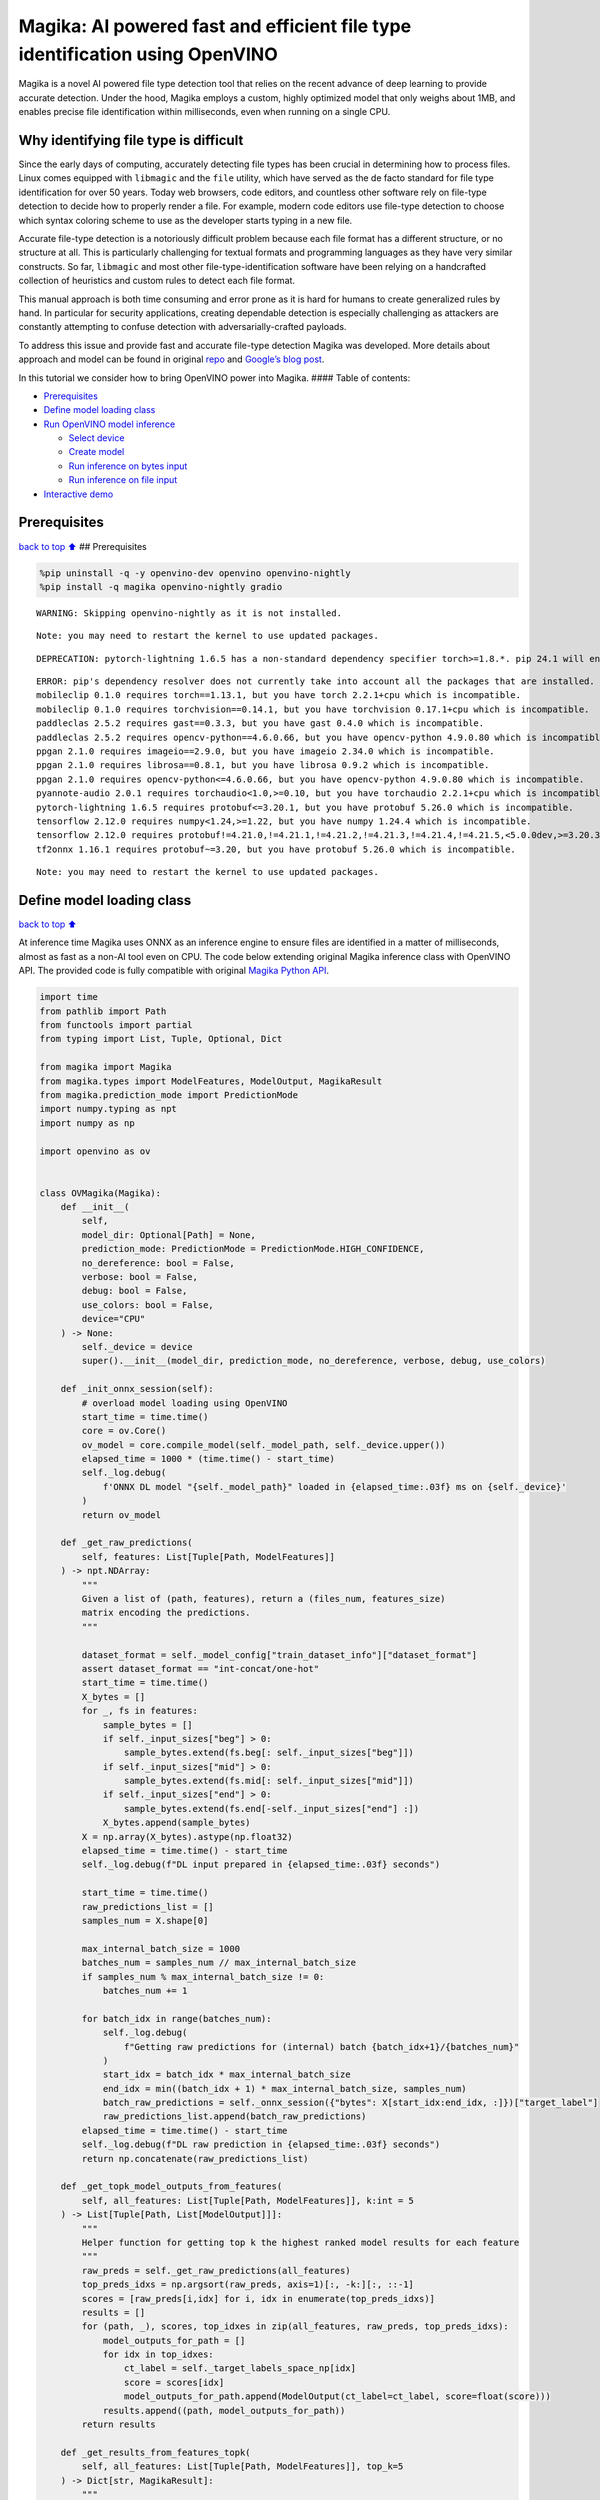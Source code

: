 Magika: AI powered fast and efficient file type identification using OpenVINO
=============================================================================

Magika is a novel AI powered file type detection tool that relies on the
recent advance of deep learning to provide accurate detection. Under the
hood, Magika employs a custom, highly optimized model that only weighs
about 1MB, and enables precise file identification within milliseconds,
even when running on a single CPU.

Why identifying file type is difficult
--------------------------------------

Since the early days of computing, accurately detecting file types has
been crucial in determining how to process files. Linux comes equipped
with ``libmagic`` and the ``file`` utility, which have served as the de
facto standard for file type identification for over 50 years. Today web
browsers, code editors, and countless other software rely on file-type
detection to decide how to properly render a file. For example, modern
code editors use file-type detection to choose which syntax coloring
scheme to use as the developer starts typing in a new file.

Accurate file-type detection is a notoriously difficult problem because
each file format has a different structure, or no structure at all. This
is particularly challenging for textual formats and programming
languages as they have very similar constructs. So far, ``libmagic`` and
most other file-type-identification software have been relying on a
handcrafted collection of heuristics and custom rules to detect each
file format.

This manual approach is both time consuming and error prone as it is
hard for humans to create generalized rules by hand. In particular for
security applications, creating dependable detection is especially
challenging as attackers are constantly attempting to confuse detection
with adversarially-crafted payloads.

To address this issue and provide fast and accurate file-type detection
Magika was developed. More details about approach and model can be found
in original `repo <https://github.com/google/magika>`__ and `Google’s
blog
post <https://opensource.googleblog.com/2024/02/magika-ai-powered-fast-and-efficient-file-type-identification.html>`__.

In this tutorial we consider how to bring OpenVINO power into Magika.
#### Table of contents:

-  `Prerequisites <#prerequisites>`__
-  `Define model loading class <#define-model-loading-class>`__
-  `Run OpenVINO model inference <#run-openvino-model-inference>`__

   -  `Select device <#select-device>`__
   -  `Create model <#create-model>`__
   -  `Run inference on bytes input <#run-inference-on-bytes-input>`__
   -  `Run inference on file input <#run-inference-on-file-input>`__

-  `Interactive demo <#interactive-demo>`__

Prerequisites
-------------

`back to top ⬆️ <#table-of-contents>`__ ## Prerequisites

.. code:: ipython3

    %pip uninstall -q -y openvino-dev openvino openvino-nightly
    %pip install -q magika openvino-nightly gradio


.. parsed-literal::

    WARNING: Skipping openvino-nightly as it is not installed.
    

.. parsed-literal::

    Note: you may need to restart the kernel to use updated packages.


.. parsed-literal::

    DEPRECATION: pytorch-lightning 1.6.5 has a non-standard dependency specifier torch>=1.8.*. pip 24.1 will enforce this behaviour change. A possible replacement is to upgrade to a newer version of pytorch-lightning or contact the author to suggest that they release a version with a conforming dependency specifiers. Discussion can be found at https://github.com/pypa/pip/issues/12063
    

.. parsed-literal::

    ERROR: pip's dependency resolver does not currently take into account all the packages that are installed. This behaviour is the source of the following dependency conflicts.
    mobileclip 0.1.0 requires torch==1.13.1, but you have torch 2.2.1+cpu which is incompatible.
    mobileclip 0.1.0 requires torchvision==0.14.1, but you have torchvision 0.17.1+cpu which is incompatible.
    paddleclas 2.5.2 requires gast==0.3.3, but you have gast 0.4.0 which is incompatible.
    paddleclas 2.5.2 requires opencv-python==4.6.0.66, but you have opencv-python 4.9.0.80 which is incompatible.
    ppgan 2.1.0 requires imageio==2.9.0, but you have imageio 2.34.0 which is incompatible.
    ppgan 2.1.0 requires librosa==0.8.1, but you have librosa 0.9.2 which is incompatible.
    ppgan 2.1.0 requires opencv-python<=4.6.0.66, but you have opencv-python 4.9.0.80 which is incompatible.
    pyannote-audio 2.0.1 requires torchaudio<1.0,>=0.10, but you have torchaudio 2.2.1+cpu which is incompatible.
    pytorch-lightning 1.6.5 requires protobuf<=3.20.1, but you have protobuf 5.26.0 which is incompatible.
    tensorflow 2.12.0 requires numpy<1.24,>=1.22, but you have numpy 1.24.4 which is incompatible.
    tensorflow 2.12.0 requires protobuf!=4.21.0,!=4.21.1,!=4.21.2,!=4.21.3,!=4.21.4,!=4.21.5,<5.0.0dev,>=3.20.3, but you have protobuf 5.26.0 which is incompatible.
    tf2onnx 1.16.1 requires protobuf~=3.20, but you have protobuf 5.26.0 which is incompatible.
    

.. parsed-literal::

    Note: you may need to restart the kernel to use updated packages.


Define model loading class
--------------------------

`back to top ⬆️ <#table-of-contents>`__

At inference time Magika uses ONNX as an inference engine to ensure
files are identified in a matter of milliseconds, almost as fast as a
non-AI tool even on CPU. The code below extending original Magika
inference class with OpenVINO API. The provided code is fully compatible
with original `Magika Python
API <https://github.com/google/magika/blob/main/docs/python.md>`__.

.. code:: ipython3

    import time
    from pathlib import Path
    from functools import partial
    from typing import List, Tuple, Optional, Dict
    
    from magika import Magika
    from magika.types import ModelFeatures, ModelOutput, MagikaResult
    from magika.prediction_mode import PredictionMode
    import numpy.typing as npt
    import numpy as np
    
    import openvino as ov
    
    
    class OVMagika(Magika):
        def __init__(
            self,
            model_dir: Optional[Path] = None,
            prediction_mode: PredictionMode = PredictionMode.HIGH_CONFIDENCE,
            no_dereference: bool = False,
            verbose: bool = False,
            debug: bool = False,
            use_colors: bool = False,
            device="CPU"
        ) -> None:
            self._device = device
            super().__init__(model_dir, prediction_mode, no_dereference, verbose, debug, use_colors)
        
        def _init_onnx_session(self):
            # overload model loading using OpenVINO
            start_time = time.time()
            core = ov.Core()
            ov_model = core.compile_model(self._model_path, self._device.upper())
            elapsed_time = 1000 * (time.time() - start_time)
            self._log.debug(
                f'ONNX DL model "{self._model_path}" loaded in {elapsed_time:.03f} ms on {self._device}'
            )
            return ov_model
    
        def _get_raw_predictions(
            self, features: List[Tuple[Path, ModelFeatures]]
        ) -> npt.NDArray:
            """
            Given a list of (path, features), return a (files_num, features_size)
            matrix encoding the predictions.
            """
    
            dataset_format = self._model_config["train_dataset_info"]["dataset_format"]
            assert dataset_format == "int-concat/one-hot"
            start_time = time.time()
            X_bytes = []
            for _, fs in features:
                sample_bytes = []
                if self._input_sizes["beg"] > 0:
                    sample_bytes.extend(fs.beg[: self._input_sizes["beg"]])
                if self._input_sizes["mid"] > 0:
                    sample_bytes.extend(fs.mid[: self._input_sizes["mid"]])
                if self._input_sizes["end"] > 0:
                    sample_bytes.extend(fs.end[-self._input_sizes["end"] :])
                X_bytes.append(sample_bytes)
            X = np.array(X_bytes).astype(np.float32)
            elapsed_time = time.time() - start_time
            self._log.debug(f"DL input prepared in {elapsed_time:.03f} seconds")
    
            start_time = time.time()
            raw_predictions_list = []
            samples_num = X.shape[0]
    
            max_internal_batch_size = 1000
            batches_num = samples_num // max_internal_batch_size
            if samples_num % max_internal_batch_size != 0:
                batches_num += 1
    
            for batch_idx in range(batches_num):
                self._log.debug(
                    f"Getting raw predictions for (internal) batch {batch_idx+1}/{batches_num}"
                )
                start_idx = batch_idx * max_internal_batch_size
                end_idx = min((batch_idx + 1) * max_internal_batch_size, samples_num)
                batch_raw_predictions = self._onnx_session({"bytes": X[start_idx:end_idx, :]})["target_label"]
                raw_predictions_list.append(batch_raw_predictions)
            elapsed_time = time.time() - start_time
            self._log.debug(f"DL raw prediction in {elapsed_time:.03f} seconds")
            return np.concatenate(raw_predictions_list)
        
        def _get_topk_model_outputs_from_features(
            self, all_features: List[Tuple[Path, ModelFeatures]], k:int = 5
        ) -> List[Tuple[Path, List[ModelOutput]]]:
            """
            Helper function for getting top k the highest ranked model results for each feature 
            """
            raw_preds = self._get_raw_predictions(all_features)
            top_preds_idxs = np.argsort(raw_preds, axis=1)[:, -k:][:, ::-1]
            scores = [raw_preds[i,idx] for i, idx in enumerate(top_preds_idxs)]
            results = []
            for (path, _), scores, top_idxes in zip(all_features, raw_preds, top_preds_idxs):
                model_outputs_for_path = []
                for idx in top_idxes:
                    ct_label = self._target_labels_space_np[idx]
                    score = scores[idx]
                    model_outputs_for_path.append(ModelOutput(ct_label=ct_label, score=float(score)))
                results.append((path, model_outputs_for_path))
            return results
    
        def _get_results_from_features_topk(
            self, all_features: List[Tuple[Path, ModelFeatures]], top_k=5
        ) -> Dict[str, MagikaResult]:
            """
            Helper function for getting top k the highest ranked model results for each feature 
            """
            # We now do inference for those files that need it.
    
            if len(all_features) == 0:
                # nothing to be done
                return {}
    
            outputs: Dict[str, MagikaResult] = {}
    
            for path, model_output in self._get_topk_model_outputs_from_features(all_features, top_k):
                # In additional to the content type label from the DL model, we
                # also allow for other logic to overwrite such result. For
                # debugging and information purposes, the JSON output stores
                # both the raw DL model output and the final output we return to
                # the user.
                results = []
                for out in model_output:
                    output_ct_label = self._get_output_ct_label_from_dl_result(out.ct_label, out.score)
    
                    results.append(self._get_result_from_labels_and_score(
                        path,
                        dl_ct_label=out.ct_label,
                        output_ct_label=output_ct_label,
                        score=out.score,
                    ))
                outputs[str(path)] = results
    
            return outputs
        
        def identify_bytes_topk(self, content: bytes, top_k=5) -> MagikaResult:
            # Helper function for getting topk results from bytes
            _get_results_from_features = self._get_results_from_features
            self. _get_results_from_features = partial(self._get_results_from_features_topk, top_k=top_k)
            result = super().identify_bytes(content)
            self._get_results_from_features = _get_results_from_features
            return result

Run OpenVINO model inference
----------------------------

`back to top ⬆️ <#table-of-contents>`__

Now let’s check model inference result.

Select device
~~~~~~~~~~~~~

`back to top ⬆️ <#table-of-contents>`__

For starting work, please, select one of represented devices from
dropdown list.

.. code:: ipython3

    import ipywidgets as widgets
    
    core = ov.Core()
    
    device = widgets.Dropdown(
        options=core.available_devices + ["AUTO"],
        value='AUTO',
        description='Device:',
        disabled=False,
    )
    
    device




.. parsed-literal::

    Dropdown(description='Device:', index=1, options=('CPU', 'AUTO'), value='AUTO')



Create model
~~~~~~~~~~~~

`back to top ⬆️ <#table-of-contents>`__

As we discussed above, our OpenVINO extended ``OVMagika`` class has the
same API like original one. Let’s try to create interface instance and
launch it on different input formats

.. code:: ipython3

    ov_magika = OVMagika(device=device.value)

Run inference on bytes input
~~~~~~~~~~~~~~~~~~~~~~~~~~~~

`back to top ⬆️ <#table-of-contents>`__

.. code:: ipython3

    result = ov_magika.identify_bytes(b"# Example\nThis is an example of markdown!")
    print(f"Content type: {result.output.ct_label} - {result.output.score * 100:.4}%")  


.. parsed-literal::

    Content type: markdown - 99.29%


Run inference on file input
~~~~~~~~~~~~~~~~~~~~~~~~~~~

`back to top ⬆️ <#table-of-contents>`__

.. code:: ipython3

    import urllib.request
    
    input_file = Path("./README.md")
    if not input_file.exists():
        urllib.request.urlretrieve("https://raw.githubusercontent.com/openvinotoolkit/openvino_notebooks/main/README.md", filename="README.md")
    result = ov_magika.identify_path(input_file)
    print(f"Content type: {result.output.ct_label} - {result.output.score * 100:.4}%")  


.. parsed-literal::

    Content type: markdown - 100.0%


Interactive demo
----------------

`back to top ⬆️ <#table-of-contents>`__

Now, you can try model on own files. Upload file into input file window,
click submit button and look on predicted file types.

.. code:: ipython3

    import gradio as gr
    
    
    def classify(file_path):
        """Classify file using classes listing.
        Args:
            file_path): path to input file
        Returns:
            (dict): Mapping between class labels and class probabilities.
        """
        results = ov_magika.identify_bytes_topk(file_path)
    
        return {result.dl.ct_label: float(result.output.score) for result in results}
    
    
    demo = gr.Interface(
        classify,
        [
            gr.File(label="Input file", type="binary"),
        ],
        gr.Label(label="Result"),
        examples=[["./README.md"]],
        allow_flagging="never",
    )
    try:
        demo.launch(debug=False)
    except Exception:
        demo.launch(share=True, debug=False)
    # if you are launching remotely, specify server_name and server_port
    # demo.launch(server_name='your server name', server_port='server port in int')
    # Read more in the docs: https://gradio.app/docs/


.. parsed-literal::

    Running on local URL:  http://127.0.0.1:7860
    
    To create a public link, set `share=True` in `launch()`.







